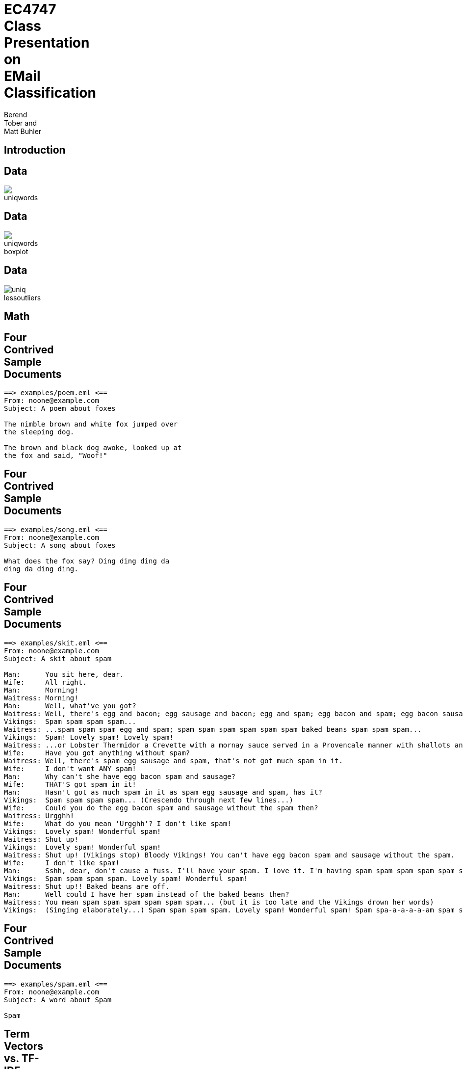 = EC4747 Class Presentation on EMail Classification
:author:  Berend Tober and Matt Buhler
:backend: slidy
:max-width: 80

== Introduction

== Data

image::../report/uniqwords.png[]

== Data

image::../report/uniqwords-boxplot.png[]

== Data

image::../report/uniq-lessoutliers.png[]


== Math

== Four Contrived Sample Documents
..........................
==> examples/poem.eml <==
From: noone@example.com 
Subject: A poem about foxes

The nimble brown and white fox jumped over
the sleeping dog.

The brown and black dog awoke, looked up at
the fox and said, "Woof!"
..........................

== Four Contrived Sample Documents
..........................
==> examples/song.eml <==
From: noone@example.com
Subject: A song about foxes 

What does the fox say? Ding ding ding da
ding da ding ding.

..........................

== Four Contrived Sample Documents
..........................
==> examples/skit.eml <==
From: noone@example.com
Subject: A skit about spam

Man:      You sit here, dear.   
Wife:     All right.
Man:      Morning!
Waitress: Morning!
Man:      Well, what've you got?
Waitress: Well, there's egg and bacon; egg sausage and bacon; egg and spam; egg bacon and spam; egg bacon sausage and spam; spam bacon sausage and spam; spam egg spam spam bacon and spam; spam sausage spam spam bacon spam tomato and spam;
Vikings:  Spam spam spam spam...
Waitress: ...spam spam spam egg and spam; spam spam spam spam spam spam baked beans spam spam spam...
Vikings:  Spam! Lovely spam! Lovely spam!
Waitress: ...or Lobster Thermidor a Crevette with a mornay sauce served in a Provencale manner with shallots and aubergines garnished with truffle pate, brandy and with a fried egg on top and spam.
Wife:     Have you got anything without spam?
Waitress: Well, there's spam egg sausage and spam, that's not got much spam in it.
Wife:     I don't want ANY spam!
Man:      Why can't she have egg bacon spam and sausage?
Wife:     THAT'S got spam in it!
Man:      Hasn't got as much spam in it as spam egg sausage and spam, has it?
Vikings:  Spam spam spam spam... (Crescendo through next few lines...)
Wife:     Could you do the egg bacon spam and sausage without the spam then?
Waitress: Urgghh!
Wife:     What do you mean 'Urgghh'? I don't like spam!
Vikings:  Lovely spam! Wonderful spam!
Waitress: Shut up!
Vikings:  Lovely spam! Wonderful spam!
Waitress: Shut up! (Vikings stop) Bloody Vikings! You can't have egg bacon spam and sausage without the spam.
Wife:     I don't like spam!
Man:      Sshh, dear, don't cause a fuss. I'll have your spam. I love it. I'm having spam spam spam spam spam spam spam beaked beans spam spam spam and spam!
Vikings:  Spam spam spam spam. Lovely spam! Wonderful spam!
Waitress: Shut up!! Baked beans are off.
Man:      Well could I have her spam instead of the baked beans then?
Waitress: You mean spam spam spam spam spam spam... (but it is too late and the Vikings drown her words)
Vikings:  (Singing elaborately...) Spam spam spam spam. Lovely spam! Wonderful spam! Spam spa-a-a-a-a-am spam spa-a-a-a-a-am spam. Lovely spam! Lovely spam! Lovely spam! Lovely spam! Lovely spam! Spam spam spam spam!
..........................

== Four Contrived Sample Documents
..........................
==> examples/spam.eml <==
From: noone@example.com
Subject: A word about Spam

Spam

..........................


== Term Vectors vs. TF-IDF Vectors
[cols="asciidoc,asciidoc"]
|=====================
|
--------------------------
==>> examples/poem.term <<==
      3 and
      2 the
      2 fox
      2 dog
      2 brown
      2 The
      1 white
      1 up
      1 sleeping
      1 said
      1 over
      1 nimble
      1 looked
      1 jumped
      1 black
      1 awoke
      1 at
      1 Woof
--------------------------

.1+|
--------------------------
==>> examples/poem.tfidf <<==
2.772589 dog
2.772589 brown
2.772589 The
2.079442 and
1.386294 white
1.386294 sleeping
1.386294 said
1.386294 over
1.386294 nimble
1.386294 looked
1.386294 jumped
1.386294 fox
1.386294 black
1.386294 awoke
1.386294 at
1.386294 Woof
0.693147 up
0.575364 the
--------------------------

|=====================

== Term Vectors vs. TF-IDF Vectors
[cols="asciidoc,asciidoc"]
|=====================
|
..........................
==>> examples/song.term <<==
      5 ding
      2 da
      1 the
      1 say
      1 fox
      1 does
      1 What
      1 Ding
..........................

.1+|
..........................
==>> examples/song.tfidf <<==
6.931472 ding
2.772589 da
1.386294 say
1.386294 does
1.386294 Ding
0.693147 fox
0.693147 What
0.287682 the
..........................
|=====================

== Term Vectors vs. TF-IDF Vectors
[cols="asciidoc,asciidoc"]
|=====================
|
..........................
==>> examples/skit.term <<==
     95 spam
     19 and
     13 egg
     13 a
     11 Lovely
     10 bacon
     10 Waitress
     10 Vikings
      9 sausage
      7 t
      7 Wife
      7 Spam
      7 Man
      7 I
      6 it
      5 the
      5 got
      4 you
      4 with
      4 in
      4 have
      4 don
      4 beans
      4 Wonderful
      4 Well
      3 without
      3 up
      3 s
      3 You
      3 Shut
      2 there
      2 then
      2 spa
      2 much
      2 mean
      2 like
      2 her
      2 do
      2 dear
      2 can
..........................
.1+|
..........................
==>> examples/skit.tfidf <<==
131.697964 spam
18.021827 egg
18.021827 a
15.249238 Lovely
13.862944 bacon
13.862944 Waitress
13.862944 Vikings
13.169796 and
12.476649 sausage
9.704061 t
9.704061 Wife
9.704061 Man
9.704061 I
8.317766 it
6.931472 got
5.545177 you
5.545177 with
5.545177 in
5.545177 have
5.545177 don
5.545177 beans
5.545177 Wonderful
5.545177 Well
4.852030 Spam
4.158883 without
4.158883 s
4.158883 You
4.158883 Shut
2.772589 there
2.772589 then
2.772589 spa
2.772589 much
2.772589 mean
2.772589 like
2.772589 her
2.772589 do
2.772589 dear
2.772589 can
2.772589 baked
2.772589 as
..........................
|=====================

      
== Term Vectors vs. TF-IDF Vectors

[cols="asciidoc,asciidoc"]
|=====================
|
..........................
==>> examples/spam.term <<==
      1 Spam
..........................

.1+|
..........................
==>> examples/spam.tfidf <<==
0.693147 Spam
..........................
|=====================

== Discriminating Between Ham and Spam

[cols="asciidoc,asciidoc"]
|=====================
|
image::document_similarity_example.png[]

.1+|
image::average_term_frequency_example.png[]

|
image::average_tfidf_frequency_example.png[]

.1+|
image::top_ten_term_frequency_example.png[]
|=====================

== Results

[cols="asciidoc,asciidoc"]
|=====================
|
image::../report/document_similarity.png[]

.1+|
image::../report/average_term_frequency.png[]

|
image::../report/average_tfidf_frequency.png[]

.1+|
image::../report/top_ten_term_frequency.png[]
|=====================



== Accuracy
image::../report/accuracy.png[]
